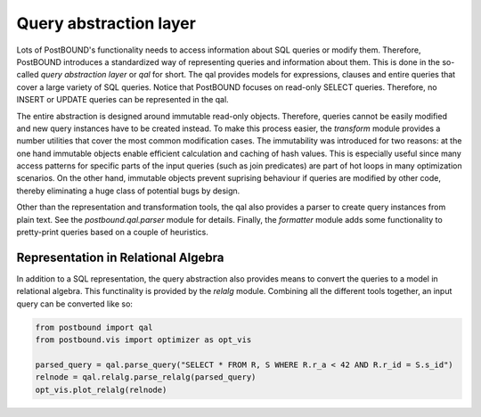 Query abstraction layer
=======================

Lots of PostBOUND's functionality needs to access information about SQL queries or modify them. Therefore, PostBOUND introduces
a standardized way of representing queries and information about them. This is done in the so-called *query abstraction layer*
or *qal* for short. The qal provides models for expressions, clauses and entire queries that cover a large variety of SQL
queries. Notice that PostBOUND focuses on read-only SELECT queries. Therefore, no INSERT or UPDATE queries can be represented
in the qal.

The entire abstraction is designed around immutable read-only objects. Therefore, queries cannot be easily modified and new
query instances have to be created instead. To make this process easier, the `transform` module provides a number utilities
that cover the most common modification cases. The immutability was introduced for two reasons: at the one hand immutable
objects enable efficient calculation and caching of hash values. This is especially useful since many access patterns for
specific parts of the input queries (such as join predicates) are part of hot loops in many optimization scenarios. On the
other hand, immutable objects prevent suprising behaviour if queries are modified by other code, thereby eliminating a huge
class of potential bugs by design.

Other than the representation and transformation tools, the qal also provides a parser to create query instances from plain
text. See the `postbound.qal.parser` module for details. Finally, the `formatter` module adds some functionality to
pretty-print queries based on a couple of heuristics.


Representation in Relational Algebra
------------------------------------

In addition to a SQL representation, the query abstraction also provides means to convert the queries to a model in
relational algebra. This functinality is provided by the `relalg` module. Combining all the different tools together, an
input query can be converted like so:

.. code-block:: python

    from postbound import qal
    from postbound.vis import optimizer as opt_vis

    parsed_query = qal.parse_query("SELECT * FROM R, S WHERE R.r_a < 42 AND R.r_id = S.s_id")
    relnode = qal.relalg.parse_relalg(parsed_query)
    opt_vis.plot_relalg(relnode)
